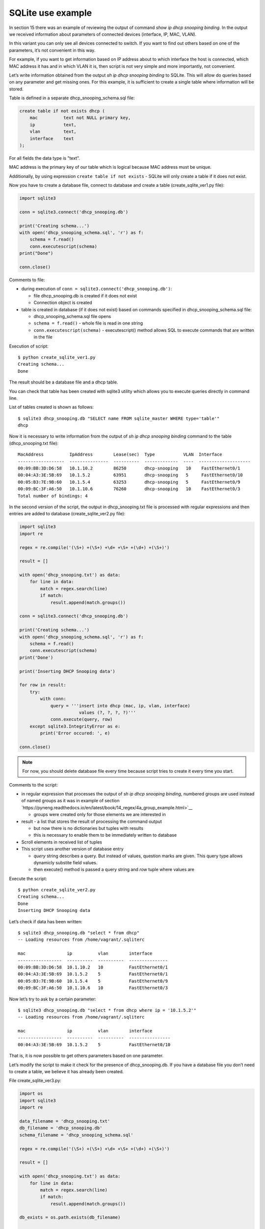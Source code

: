 SQLite use example
---------------------------

In section 15 there was an example of reviewing the output of command *show ip dhcp snooping binding*. In the output we received information about parameters of connected devices (interface, IP, MAC, VLAN).

In this variant you can only see all devices connected to switch. If you want to find out others based on one of the parameters, it’s not  convenient in this way.

For example, if you want to get information based on IP address about to which interface the host is connected, which MAC address it has and in which VLAN it is, then script is not very simple and more importantly, not convenient.

Let’s write information obtained from the output *sh ip dhcp snooping binding* to SQLite. This will allow do queries based on any parameter and get missing ones. For this example, it is sufficient to create a single table where information will be stored.

Table is defined in a separate dhcp_snooping_schema.sql file:

.. code:: sql

    create table if not exists dhcp (
        mac          text not NULL primary key,
        ip           text,
        vlan         text,
        interface    text
    );

For all fields the data type is "text".

MAC address is the primary key of our table which is logical because MAC address must be unique.

Additionally, by using expression ``create table if not exists`` -
SQLite will only create a table if it does not exist.

Now you have to create a database file, connect to database and create a table (create_sqlite_ver1.py file):

.. code:: python

    import sqlite3

    conn = sqlite3.connect('dhcp_snooping.db')

    print('Creating schema...')
    with open('dhcp_snooping_schema.sql', 'r') as f:
        schema = f.read()
        conn.executescript(schema)
    print("Done")

    conn.close()

Comments to file:

* during execution of ``conn = sqlite3.connect('dhcp_snooping.db')``: 

  * file dhcp_snooping.db is created if it does not exist
  * Connection object is created

* table is created in database (if it does not exist) based on commands specified in dhcp_snooping_schema.sql file:

  * dhcp_snooping_schema.sql file opens
  * ``schema = f.read()`` - whole file is read in one string
  * ``conn.executescript(schema)`` - executescript() method allows SQL to execute commands that are written in the file

Execution of script:

::

    $ python create_sqlite_ver1.py
    Creating schema...
    Done

The result should be a database file and a dhcp table.

You can check that table has been created with sqlite3 utility which allows you to execute queries directly in command line.

List of tables created is shown as follows:

::

    $ sqlite3 dhcp_snooping.db "SELECT name FROM sqlite_master WHERE type='table'"
    dhcp

Now it is necessary to write information from the output of *sh ip dhcp snooping binding* command to the table (dhcp_snooping.txt file):

::

    MacAddress          IpAddress        Lease(sec)  Type           VLAN  Interface
    ------------------  ---------------  ----------  -------------  ----  --------------------
    00:09:BB:3D:D6:58   10.1.10.2        86250       dhcp-snooping   10    FastEthernet0/1
    00:04:A3:3E:5B:69   10.1.5.2         63951       dhcp-snooping   5     FastEthernet0/10
    00:05:B3:7E:9B:60   10.1.5.4         63253       dhcp-snooping   5     FastEthernet0/9
    00:09:BC:3F:A6:50   10.1.10.6        76260       dhcp-snooping   10    FastEthernet0/3
    Total number of bindings: 4

In the second version of the script, the output in dhcp_snooping.txt file is processed with regular expressions and then entries are added to database (create_sqlite_ver2.py file):

.. code:: python

    import sqlite3
    import re

    regex = re.compile('(\S+) +(\S+) +\d+ +\S+ +(\d+) +(\S+)')

    result = []

    with open('dhcp_snooping.txt') as data:
        for line in data:
            match = regex.search(line)
            if match:
                result.append(match.groups())

    conn = sqlite3.connect('dhcp_snooping.db')

    print('Creating schema...')
    with open('dhcp_snooping_schema.sql', 'r') as f:
        schema = f.read()
        conn.executescript(schema)
    print('Done')

    print('Inserting DHCP Snooping data')

    for row in result:
        try:
            with conn:
                query = '''insert into dhcp (mac, ip, vlan, interface)
                           values (?, ?, ?, ?)'''
                conn.execute(query, row)
        except sqlite3.IntegrityError as e:
            print('Error occured: ', e)

    conn.close()

.. note::

    For now, you should delete database file every time because script tries to create it every time you start.

Comments to the script:

* in regular expression that processes the output of *sh ip dhcp snooping binding*, numbered groups are used instead of named groups as it was in example of section `https://pyneng.readthedocs.io/en/latest/book/14_regex/4a_group_example.html>`__

  * groups were created only for those elements we are interested in

* result - a list that stores the result of processing the command output

  * but now there is no dictionaries but tuples with results 
  * this is necessary to enable them to be immediately written to  database

* Scroll elements in received list of tuples
* This script uses another version of database entry

  * *query* string describes a query. But instead of values, question marks are given. This query type allows dynamicly substite field values.
  * then execute() method is passed a query string and *row* tuple where values are

Execute the script:

::

    $ python create_sqlite_ver2.py
    Creating schema...
    Done
    Inserting DHCP Snooping data

Let’s check if data has been written:

::

    $ sqlite3 dhcp_snooping.db "select * from dhcp"
    -- Loading resources from /home/vagrant/.sqliterc

    mac                ip          vlan        interface
    -----------------  ----------  ----------  ---------------
    00:09:BB:3D:D6:58  10.1.10.2   10          FastEthernet0/1
    00:04:A3:3E:5B:69  10.1.5.2    5           FastEthernet0/1
    00:05:B3:7E:9B:60  10.1.5.4    5           FastEthernet0/9
    00:09:BC:3F:A6:50  10.1.10.6   10          FastEthernet0/3

Now let’s try to ask by a certain parameter:

::

    $ sqlite3 dhcp_snooping.db "select * from dhcp where ip = '10.1.5.2'"
    -- Loading resources from /home/vagrant/.sqliterc

    mac                ip          vlan        interface
    -----------------  ----------  ----------  ----------------
    00:04:A3:3E:5B:69  10.1.5.2    5           FastEthernet0/10

That is, it is now possible to get others parameters based on one parameter.

Let’s modify the script to make it check for the presence of dhcp_snooping.db. If you have a database file you don’t need to create a table, we believe it has already been created.

File create_sqlite_ver3.py:

.. code:: python

    import os
    import sqlite3
    import re

    data_filename = 'dhcp_snooping.txt'
    db_filename = 'dhcp_snooping.db'
    schema_filename = 'dhcp_snooping_schema.sql'

    regex = re.compile('(\S+) +(\S+) +\d+ +\S+ +(\d+) +(\S+)')

    result = []

    with open('dhcp_snooping.txt') as data:
        for line in data:
            match = regex.search(line)
            if match:
                result.append(match.groups())

    db_exists = os.path.exists(db_filename)

    conn = sqlite3.connect(db_filename)

    if not db_exists:
        print('Creating schema...')
        with open(schema_filename, 'r') as f:
            schema = f.read()
        conn.executescript(schema)
        print('Done')
    else:
        print('Database exists, assume dhcp table does, too.')

    print('Inserting DHCP Snooping data')

    for row in result:
        try:
            with conn:
                query = '''insert into dhcp (mac, ip, vlan, interface)
                           values (?, ?, ?, ?)'''
                conn.execute(query, row)
        except sqlite3.IntegrityError as e:
            print('Error occured: ', e)

    conn.close()

Now there is a verification of the presence of database file and dhcp_snooping.db file will only be created if it does not exist. Data is also written only if dhcp_snooping.db file is not created.

.. note::

    Separating the process of creating a table and completing it with the data is specified in tasks to the section.

If no file (delete it first):

::

    $ rm dhcp_snooping.db
    $ python create_sqlite_ver3.py
    Creating schema...
    Done
    Inserting DHCP Snooping data

Let’s check. In case the file already exists but the data is not written:

::

    $ rm dhcp_snooping.db

    $ python create_sqlite_ver1.py
    Creating schema...
    Done
    $ python create_sqlite_ver3.py
    Database exists, assume dhcp table does, too.
    Inserting DHCP Snooping data

If both DB and data are exist:

::

    $ python create_sqlite_ver3.py
    Database exists, assume dhcp table does, too.
    Inserting DHCP Snooping data
    Error occurred:  UNIQUE constraint failed: dhcp.mac
    Error occurred:  UNIQUE constraint failed: dhcp.mac
    Error occurred:  UNIQUE constraint failed: dhcp.mac
    Error occurred:  UNIQUE constraint failed: dhcp.mac

Now we make a separate script that sends queries to database and
displays results. It should:

* expect parameters from user:

  * parameter name
  * parameter value

* provide normal output on request

File get_data_ver1.py:

.. code:: python

    import sqlite3
    import sys

    db_filename = 'dhcp_snooping.db'

    key, value = sys.argv[1:]
    keys = ['mac', 'ip', 'vlan', 'interface']
    keys.remove(key)

    conn = sqlite3.connect(db_filename)

    #Allows to further access data in columns by column name
    conn.row_factory = sqlite3.Row

    print('\nDetailed information for host(s) with', key, value)
    print('-' * 40)

    query = 'select * from dhcp where {} = ?'.format(key)
    result = conn.execute(query, (value, ))

    for row in result:
        for k in keys:
            print('{:12}: {}'.format(k, row[k]))
        print('-' * 40)

Comments to the script:

* key, value are read from arguments that passed to script

  * selected key is removed from *keys* list. Thus, only parameters that you want to display are left in the list

* connecting to DB

  * ``conn.row_factory = sqlite3.Row`` - allows further access data in column based on column names

* Select rows from database where key is equal to specified value

  * in SQL the values can be set by a question mark but you cannot give a column name. Therefore, the column name is substituted by row formatting and the value by SQL tool.
  * Pay attention to ``(value,)`` - tuple with one element is passed

* The resulting information is displayed to standard output stream: 

  * iterate over the results obtained and display only those fields that are in *keys* list

Let’s check the script.

Show host parameters with IP 10.1.10.2:

::

    $ python get_data_ver1.py ip 10.1.10.2

    Detailed information for host(s) with ip 10.1.10.2
    ----------------------------------------
    mac         : 00:09:BB:3D:D6:58
    vlan        : 10
    interface   : FastEthernet0/1
    ----------------------------------------

Show hosts in VLAN 10:

::

    $ python get_data_ver1.py vlan 10

    Detailed information for host(s) with vlan 10
    ----------------------------------------
    mac         : 00:09:BB:3D:D6:58
    ip          : 10.1.10.2
    interface   : FastEthernet0/1
    ----------------------------------------
    mac         : 00:07:BC:3F:A6:50
    ip          : 10.1.10.6
    interface   : FastEthernet0/3
    ----------------------------------------

The second version of the script to obtain data with minor improvements:

* Instead of rows formatting, a dictionary that describes queries corresponding to each key is used. 
* Checking the key that was selected
* Method keys() is used to obtain all columns that match the query

File get_data_ver2.py:

.. code:: python

    import sqlite3
    import sys

    db_filename = 'dhcp_snooping.db'

    query_dict = {
        'vlan': 'select mac, ip, interface from dhcp where vlan = ?',
        'mac': 'select vlan, ip, interface from dhcp where mac = ?',
        'ip': 'select vlan, mac, interface from dhcp where ip = ?',
        'interface': 'select vlan, mac, ip from dhcp where interface = ?'
    }

    key, value = sys.argv[1:]
    keys = query_dict.keys()

    if not key in keys:
        print('Enter key from {}'.format(', '.join(keys)))
    else:
        conn = sqlite3.connect(db_filename)
        conn.row_factory = sqlite3.Row

        print('\nDetailed information for host(s) with', key, value)
        print('-' * 40)

        query = query_dict[key]
        result = conn.execute(query, (value, ))

        for row in result:
            for row_name in row.keys():
                print('{:12}: {}'.format(row_name, row[row_name]))
            print('-' * 40)

There are several drawbacks to this script:

* does not check number of arguments that are passed to the script
* It would be good to collect information from different switches. To do this, you should add a field that indicates on which switch the entry was found

In addition, a lot of work needs to be done in the script that creates database and writes the data.

All improvements will be done in tasks of this section.
